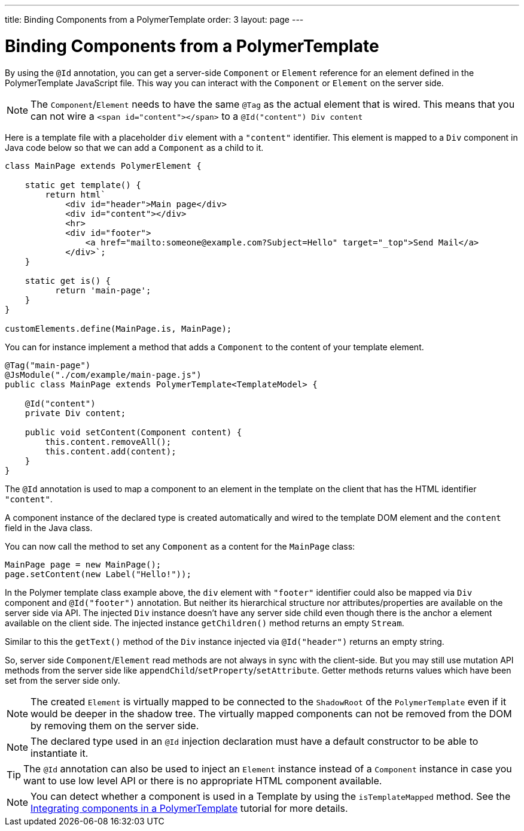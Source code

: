 ---
title: Binding Components from a PolymerTemplate
order: 3
layout: page
---

ifdef::env-github[:outfilesuffix: .asciidoc]
= Binding Components from a PolymerTemplate

By using the `@Id` annotation, you can get a server-side `Component` or `Element` reference
for an element defined in the PolymerTemplate JavaScript file. This way you can interact with the `Component` or `Element` on the server side.

[NOTE]
The `Component`/`Element` needs to have the same `@Tag` as the actual element that is wired.
This means that you can not wire a `<span id="content"></span>` to a `@Id("content") Div content`

Here is a template file with a placeholder `div` element with a `"content"` identifier. This element is mapped to a `Div` component in Java code below so that we can add a `Component` as a child to it.

[source,js]
----
class MainPage extends PolymerElement {

    static get template() {
        return html`
            <div id="header">Main page</div>
            <div id="content"></div>
            <hr>
            <div id="footer">
                <a href="mailto:someone@example.com?Subject=Hello" target="_top">Send Mail</a>
            </div>`;
    }

    static get is() {
          return 'main-page';
    }
}

customElements.define(MainPage.is, MainPage);
----

You can for instance implement a method that adds a `Component` to the content of your template element.

[source,java]
----
@Tag("main-page")
@JsModule("./com/example/main-page.js")
public class MainPage extends PolymerTemplate<TemplateModel> {

    @Id("content")
    private Div content;

    public void setContent(Component content) {
        this.content.removeAll();
        this.content.add(content);
    }
}
----

The `@Id` annotation is used to map a component to an element in the template
on the client that has the HTML identifier `"content"`.

A component instance of the declared type is created automatically and
wired to the template DOM element and the `content` field in the Java class.

You can now call the method to set any `Component` as a content for the `MainPage` class:

[source,java]
----
MainPage page = new MainPage();
page.setContent(new Label("Hello!"));
----

In the Polymer template class example above, the `div` element with
`"footer"` identifier could also be mapped via `Div` component and
`@Id("footer")` annotation. But neither its hierarchical
structure nor attributes/properties are available on the server side via API.
The injected `Div` instance doesn't have any server side child even though
there is the anchor `a` element available on the client side. The injected instance
`getChildren()` method returns an empty `Stream`.

Similar to this the `getText()` method of the `Div` instance injected via
`@Id("header")` returns an empty string.

So, server side `Component`/`Element` read methods are not always in sync
with the client-side. But you may still use mutation API methods from the server side
like `appendChild`/`setProperty`/`setAttribute`. Getter methods returns values
which have been set from the server side only.

[NOTE]
The created `Element` is virtually mapped to be connected to the `ShadowRoot` of the
`PolymerTemplate` even if it would be deeper in the shadow tree.
The virtually mapped components can not be removed from the DOM by removing them on the
server side.

[NOTE]
The declared type used in an `@Id` injection declaration must have a default constructor to be able to instantiate it.

[TIP]
The `@Id` annotation can also be used to inject an `Element` instance instead of a `Component` instance in case you want to use low level API or there is no appropriate HTML component available.

[NOTE]
You can detect whether a component is used in a Template by using the `isTemplateMapped` method. See the <<tutorial-component-integration#,Integrating components in a PolymerTemplate>> tutorial for more details.
